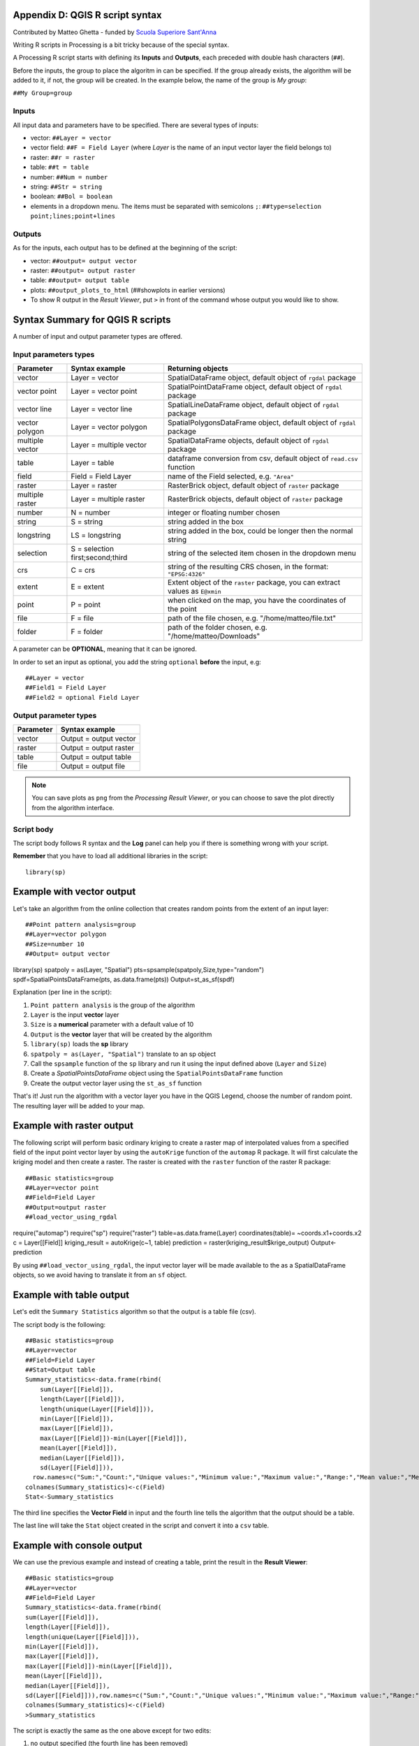 .. only:: html

   |updatedisclaimer|

.. _r-syntax:


Appendix D: QGIS R script syntax
--------------------------------

Contributed by Matteo Ghetta - funded by `Scuola Superiore Sant'Anna <http://www.santannapisa.it/it/istituto/scienze-della-vita/agricultural-water-management>`_

Writing R scripts in Processing is a bit tricky because of the
special syntax.

A Processing R script starts with defining its **Inputs** and
**Outputs**, each preceded with double hash characters (``##``).

Before the inputs, the group to place the algoritm in can be
specified.
If the group already exists, the algorithm will be added to it,
if not, the group will be created.
In the example below, the name of the group is *My group*:

``##My Group=group``


Inputs
......
All input data and parameters have to be specified.
There are several types of inputs:

* vector: ``##Layer = vector``
* vector field: ``##F = Field Layer`` (where `Layer` is the name of an
  input vector layer the field belongs to)
* raster: ``##r = raster``
* table: ``##t = table``
* number: ``##Num = number``
* string: ``##Str = string``
* boolean: ``##Bol = boolean``

* elements in a dropdown menu.
  The items must be separated with semicolons ``;``:
  ``##type=selection point;lines;point+lines``

Outputs
.......
As for the inputs, each output has to be defined at the beginning of
the script:

* vector: ``##output= output vector``
* raster: ``##output= output raster``
* table: ``##output= output table``
* plots: ``##output_plots_to_html`` (##showplots in earlier versions)
* To show R output in the *Result Viewer*, put ``>`` in 
  front of the command whose output you would like to show.


.. _r-syntax-table:

Syntax Summary for QGIS R scripts
---------------------------------

.. :note: Module contributed by Matteo Ghetta - funded by
   `Scuola Superiore Sant'Anna <http://www.santannapisa.it/it/istituto/scienze-della-vita/agricultural-water-management>`_

A number of input and output parameter types are offered.

Input parameters types
......................

+----------------+----------------------------------+-------------------------------------------------------------------------------+
| Parameter      | Syntax example                   | Returning objects                                                             |
+================+==================================+===============================================================================+
| vector         | Layer = vector                   | SpatialDataFrame object, default object of ``rgdal`` package                  |
+----------------+----------------------------------+-------------------------------------------------------------------------------+
| vector point   | Layer = vector point             | SpatialPointDataFrame object, default object of ``rgdal`` package             |
+----------------+----------------------------------+-------------------------------------------------------------------------------+
| vector line    | Layer = vector line              | SpatialLineDataFrame object, default object of ``rgdal`` package              |
+----------------+----------------------------------+-------------------------------------------------------------------------------+
| vector polygon | Layer = vector polygon           | SpatialPolygonsDataFrame object, default object of ``rgdal`` package          |
+----------------+----------------------------------+-------------------------------------------------------------------------------+
| multiple vector| Layer = multiple vector          | SpatialDataFrame objects, default object of ``rgdal`` package                 |
+----------------+----------------------------------+-------------------------------------------------------------------------------+
| table          | Layer = table                    | dataframe conversion from csv, default object of ``read.csv`` function        |
+----------------+----------------------------------+-------------------------------------------------------------------------------+
| field          | Field = Field Layer              | name of the Field selected, e.g. ``"Area"``                                   |
+----------------+----------------------------------+-------------------------------------------------------------------------------+
| raster         | Layer = raster                   | RasterBrick object, default object of ``raster`` package                      |
+----------------+----------------------------------+-------------------------------------------------------------------------------+
| multiple raster| Layer = multiple raster          | RasterBrick objects, default object of ``raster`` package                     |
+----------------+----------------------------------+-------------------------------------------------------------------------------+
| number         | N = number                       | integer or floating number chosen                                             |
+----------------+----------------------------------+-------------------------------------------------------------------------------+
| string         | S = string                       | string added in the box                                                       |
+----------------+----------------------------------+-------------------------------------------------------------------------------+
| longstring     | LS = longstring                  | string added in the box, could be longer then the normal string               |
+----------------+----------------------------------+-------------------------------------------------------------------------------+
| selection      | S = selection first;second;third | string of the selected item chosen in the dropdown menu                       |
+----------------+----------------------------------+-------------------------------------------------------------------------------+
| crs            | C = crs                          | string of the resulting CRS chosen, in the format: ``"EPSG:4326"``            |
+----------------+----------------------------------+-------------------------------------------------------------------------------+
| extent         | E = extent                       | Extent object of the ``raster`` package, you can extract values as ``E@xmin`` |
+----------------+----------------------------------+-------------------------------------------------------------------------------+
| point          | P = point                        | when clicked on the map, you have the coordinates of the point                |
+----------------+----------------------------------+-------------------------------------------------------------------------------+
| file           | F = file                         | path of the file chosen, e.g. "/home/matteo/file.txt"                         |
+----------------+----------------------------------+-------------------------------------------------------------------------------+
| folder         | F = folder                       | path of the folder chosen, e.g. "/home/matteo/Downloads"                      |
+----------------+----------------------------------+-------------------------------------------------------------------------------+

A parameter can be **OPTIONAL**, meaning that it can be ignored.

In order to set an input as optional, you add the string ``optional``
**before** the input, e.g::

  ##Layer = vector
  ##Field1 = Field Layer
  ##Field2 = optional Field Layer


Output parameter types
......................

+----------------+----------------------------------+
| Parameter      | Syntax example                   |
+================+==================================+
| vector         | Output = output vector           |
+----------------+----------------------------------+
| raster         | Output = output raster           |
+----------------+----------------------------------+
| table          | Output = output table            |
+----------------+----------------------------------+
| file           | Output = output file             |
+----------------+----------------------------------+

.. note:: You can save plots as ``png``
   from the *Processing Result Viewer*, or you can choose to
   save the plot directly from the algorithm interface.



Script body
...........

The script body follows R syntax and the **Log** panel can
help you if there is something wrong with your script.

**Remember** that you have to load all additional libraries
in the script::

  library(sp)


Example with vector output
--------------------------

Let's take an algorithm from the online collection that creates
random points from the extent of an input layer::

##Point pattern analysis=group
##Layer=vector polygon
##Size=number 10
##Output= output vector
library(sp)
spatpoly = as(Layer, "Spatial")
pts=spsample(spatpoly,Size,type="random")
spdf=SpatialPointsDataFrame(pts, as.data.frame(pts))
Output=st_as_sf(spdf)

Explanation (per line in the script):

1. ``Point pattern analysis`` is the group of the algorithm
2. ``Layer`` is the input **vector** layer
3. ``Size`` is a **numerical** parameter with a default value of 10
4. ``Output`` is the **vector** layer that will be created by the
   algorithm
5. ``library(sp)`` loads the **sp** library
6. ``spatpoly = as(Layer, "Spatial")`` translate to an sp object
7. Call the ``spsample`` function of the ``sp`` library and run it
   using the input defined above (``Layer`` and ``Size``)
8. Create a *SpatialPointsDataFrame* object using the
   ``SpatialPointsDataFrame`` function
9. Create the output vector layer using the ``st_as_sf``
   function

That's it! Just run the algorithm with a vector layer you have in the
QGIS Legend, choose the number of random point.
The resulting layer will be added to your map.


Example with raster output
--------------------------

The following script will perform basic ordinary kriging to
create a raster map of interpolated values from a specified field
of the input point vector layer by using the ``autoKrige``
function of the ``automap`` R package.
It will first calculate the kriging model and then create a
raster.
The raster is created with the ``raster`` function of the raster R
package::

##Basic statistics=group
##Layer=vector point
##Field=Field Layer
##Output=output raster
##load_vector_using_rgdal
require("automap")
require("sp")
require("raster")
table=as.data.frame(Layer)
coordinates(table)= ~coords.x1+coords.x2
c = Layer[[Field]]
kriging_result = autoKrige(c~1, table)
prediction = raster(kriging_result$krige_output)
Output<-prediction

By using ``##load_vector_using_rgdal``, the input vector layer
will be made available to the as a SpatialDataFrame objects,
so we avoid having to translate it from an ``sf`` object.

Example with table output
-------------------------

Let's edit the ``Summary Statistics`` algorithm so that the output is
a table file (csv).

The script body is the following::

  ##Basic statistics=group
  ##Layer=vector
  ##Field=Field Layer
  ##Stat=Output table
  Summary_statistics<-data.frame(rbind(
      sum(Layer[[Field]]),
      length(Layer[[Field]]),
      length(unique(Layer[[Field]])),
      min(Layer[[Field]]),
      max(Layer[[Field]]),
      max(Layer[[Field]])-min(Layer[[Field]]),
      mean(Layer[[Field]]),
      median(Layer[[Field]]),
      sd(Layer[[Field]])),
    row.names=c("Sum:","Count:","Unique values:","Minimum value:","Maximum value:","Range:","Mean value:","Median value:","Standard deviation:"))
  colnames(Summary_statistics)<-c(Field)
  Stat<-Summary_statistics


The third line specifies the **Vector Field** in input and the fourth
line tells the algorithm that the output should be a table.

The last line will take the ``Stat`` object created in the script and
convert it into a ``csv`` table.

Example with console output
---------------------------

We can use the previous example and instead of creating a table,
print the result in the **Result Viewer**::

  ##Basic statistics=group
  ##Layer=vector
  ##Field=Field Layer
  Summary_statistics<-data.frame(rbind(
  sum(Layer[[Field]]),
  length(Layer[[Field]]),
  length(unique(Layer[[Field]])),
  min(Layer[[Field]]),
  max(Layer[[Field]]),
  max(Layer[[Field]])-min(Layer[[Field]]),
  mean(Layer[[Field]]),
  median(Layer[[Field]]),
  sd(Layer[[Field]])),row.names=c("Sum:","Count:","Unique values:","Minimum value:","Maximum value:","Range:","Mean value:","Median value:","Standard deviation:"))
  colnames(Summary_statistics)<-c(Field)
  >Summary_statistics


The script is exactly the same as the one above except for two edits:

#. no output specified (the fourth line has been removed)
#. the last line begins with ``>``, telling Processing to make the
   object available through the result viewer


Example with plot
-----------------
To create plots, you have to use the ``##output_plots_to_html
`` parameter as
in the following script::

  ##Basic statistics=group
  ##Layer=vector
  ##Field=Field Layer
  ##output_plots_to_html
  ####output_plots_to_html
  qqnorm(Layer[[Field]])
  qqline(Layer[[Field]])

The script uses a field (``Field``) of a vector layer (``Layer``) as
input, and creates a *QQ Plot* (to test the normality of the
distribution).

The plot is automatically added to the Processing *Result Viewer*.


.. Substitutions definitions - AVOID EDITING PAST THIS LINE
   This will be automatically updated by the find_set_subst.py script.
   If you need to create a new substitution manually,
   please add it also to the substitutions.txt file in the
   source folder.

.. |updatedisclaimer| replace:: :disclaimer:`Docs in progress for 'QGIS testing'. Visit http://docs.qgis.org/2.18 for QGIS 2.18 docs and translations.`
